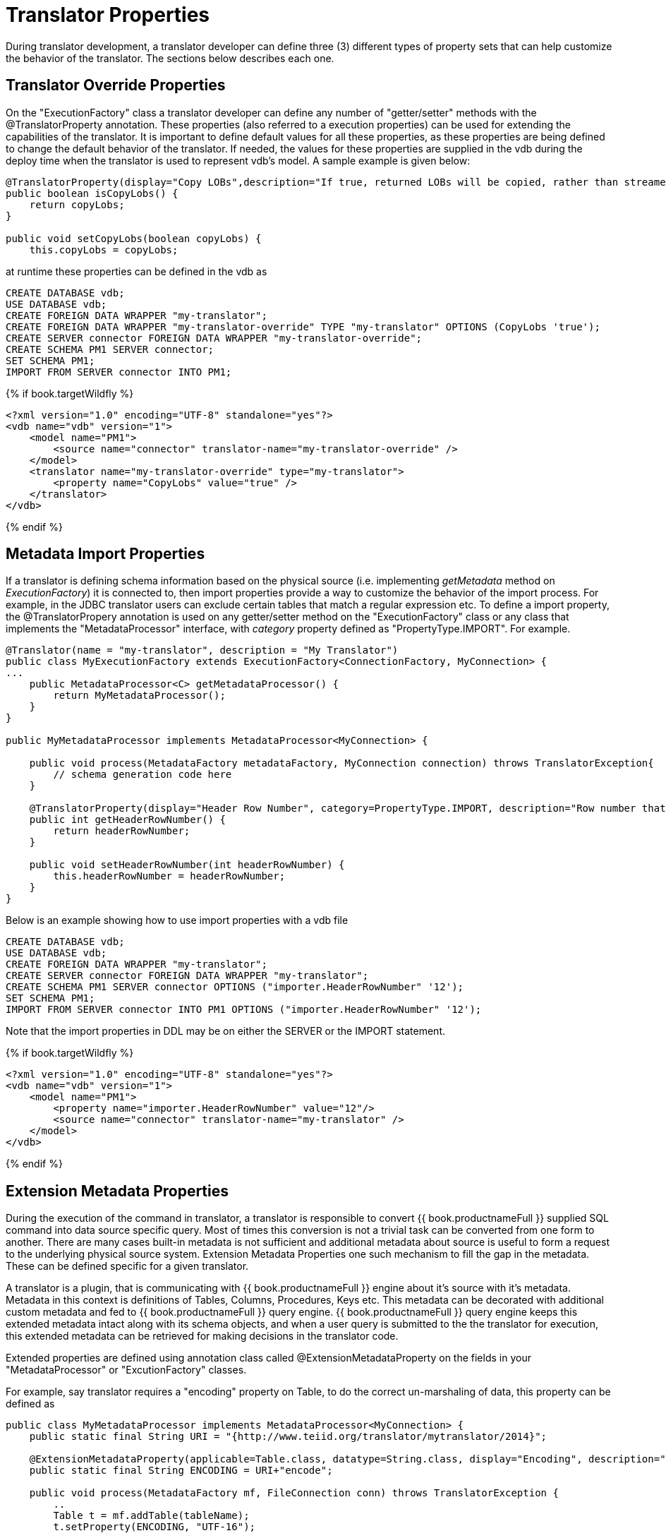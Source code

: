 
= Translator Properties

During translator development, a translator developer can define three (3) different types of property sets that can help customize the behavior of the translator. The sections below describes each one.

== Translator Override Properties

On the "ExecutionFactory" class a translator developer can define any number of "getter/setter" methods with the @TranslatorProperty annotation. These properties (also referred to a execution properties) can be used for extending the capabilities of the translator. It is important to define default values for all these properties, as these properties are being defined to change the default behavior of the translator. If needed, the values for these properties are supplied in the vdb during the deploy time when the translator is used to represent vdb’s model. A sample example is given below:

[source,java]
----
@TranslatorProperty(display="Copy LOBs",description="If true, returned LOBs will be copied, rather than streamed from the source",advanced=true)
public boolean isCopyLobs() {
    return copyLobs;
}
    
public void setCopyLobs(boolean copyLobs) {
    this.copyLobs = copyLobs;
----

at runtime these properties can be defined in the vdb as

[source,sql]
----
CREATE DATABASE vdb;
USE DATABASE vdb;
CREATE FOREIGN DATA WRAPPER "my-translator";
CREATE FOREIGN DATA WRAPPER "my-translator-override" TYPE "my-translator" OPTIONS (CopyLobs 'true');
CREATE SERVER connector FOREIGN DATA WRAPPER "my-translator-override";
CREATE SCHEMA PM1 SERVER connector;
SET SCHEMA PM1;
IMPORT FROM SERVER connector INTO PM1;
----

{% if book.targetWildfly %}
[source,java]
----
<?xml version="1.0" encoding="UTF-8" standalone="yes"?>
<vdb name="vdb" version="1">
    <model name="PM1">
        <source name="connector" translator-name="my-translator-override" />
    </model>
    <translator name="my-translator-override" type="my-translator">
        <property name="CopyLobs" value="true" />
    </translator>
</vdb>
----
{% endif %}

== Metadata Import Properties

If a translator is defining schema information based on the physical source (i.e. implementing _getMetadata_ method on _ExecutionFactory_) it is connected to, then import properties provide a way to customize the behavior of the import process. For example, in the JDBC translator users can exclude certain tables that match a regular expression etc. To define a import property, the @TranslatorPropery annotation is used on any getter/setter method on the "ExecutionFactory" class or any class that implements the "MetadataProcessor" interface, with _category_ property defined as "PropertyType.IMPORT". For example.

[source,java]
----
@Translator(name = "my-translator", description = "My Translator")
public class MyExecutionFactory extends ExecutionFactory<ConnectionFactory, MyConnection> {
...
    public MetadataProcessor<C> getMetadataProcessor() {
        return MyMetadataProcessor();
    }
}

public MyMetadataProcessor implements MetadataProcessor<MyConnection> {

    public void process(MetadataFactory metadataFactory, MyConnection connection) throws TranslatorException{
        // schema generation code here 
    }

    @TranslatorProperty(display="Header Row Number", category=PropertyType.IMPORT, description="Row number that contains the header information")
    public int getHeaderRowNumber() {
        return headerRowNumber;
    }

    public void setHeaderRowNumber(int headerRowNumber) {
        this.headerRowNumber = headerRowNumber;
    }
}
----

Below is an example showing how to use import properties with a vdb file

[source,sql]
----
CREATE DATABASE vdb;
USE DATABASE vdb;
CREATE FOREIGN DATA WRAPPER "my-translator";
CREATE SERVER connector FOREIGN DATA WRAPPER "my-translator";
CREATE SCHEMA PM1 SERVER connector OPTIONS ("importer.HeaderRowNumber" '12');
SET SCHEMA PM1;
IMPORT FROM SERVER connector INTO PM1 OPTIONS ("importer.HeaderRowNumber" '12');
----

Note that the import properties in DDL may be on either the SERVER or the IMPORT statement.

{% if book.targetWildfly %}
[source,xml]
----
<?xml version="1.0" encoding="UTF-8" standalone="yes"?>
<vdb name="vdb" version="1">
    <model name="PM1">
        <property name="importer.HeaderRowNumber" value="12"/>
        <source name="connector" translator-name="my-translator" />
    </model>
</vdb>
----
{% endif %}

== Extension Metadata Properties

During the execution of the command in translator, a translator is responsible to convert {{ book.productnameFull }} supplied SQL command into data source specific query. Most of times this conversion is not a trivial task can be converted from one form to another. There are many cases built-in metadata is not sufficient and additional metadata about source is useful to form a request to the underlying physical source system. Extension Metadata Properties one such mechanism to fill the gap in the metadata. These can be defined specific for a given translator.

A translator is a plugin, that is communicating with {{ book.productnameFull }} engine about it’s source with it’s metadata. Metadata in this context is definitions of Tables, Columns, Procedures, Keys etc. This metadata can be decorated with additional custom metadata and fed to {{ book.productnameFull }} query engine. {{ book.productnameFull }} query engine keeps this extended metadata intact along with its schema objects, and when a user query is submitted to the the translator for execution, this extended metadata can be retrieved for making decisions in the translator code.

Extended properties are defined using annotation class called @ExtensionMetadataProperty on the fields in your "MetadataProcessor" or "ExcutionFactory" classes.

For example, say translator requires a "encoding" property on Table, to do the correct un-marshaling of data, this property can be defined as

[source,java]
----
public class MyMetadataProcessor implements MetadataProcessor<MyConnection> {
    public static final String URI = "{http://www.teiid.org/translator/mytranslator/2014}";
    
    @ExtensionMetadataProperty(applicable=Table.class, datatype=String.class, display="Encoding", description="Encoding", required=true)
    public static final String ENCODING = URI+"encode";

    public void process(MetadataFactory mf, FileConnection conn) throws TranslatorException {
        ..
        Table t = mf.addTable(tableName);
        t.setProperty(ENCODING, "UTF-16");
        
        // add columns etc.
        ..
    }
}
----

Now during the execution, on the COMMAND object supplied to the "Execution" class, user can

[source,java]
----
    Select select = (Select)command;
    NamedTable tableReferece = select.getFrom().get(0);
    Table t = tableReference.getMetadataObject();
    String encoding = t.getProperty(MyMetadataProcessor.ENCODING, false);

    // use the encoding value as needed to marshal or unmarshal data 
----
